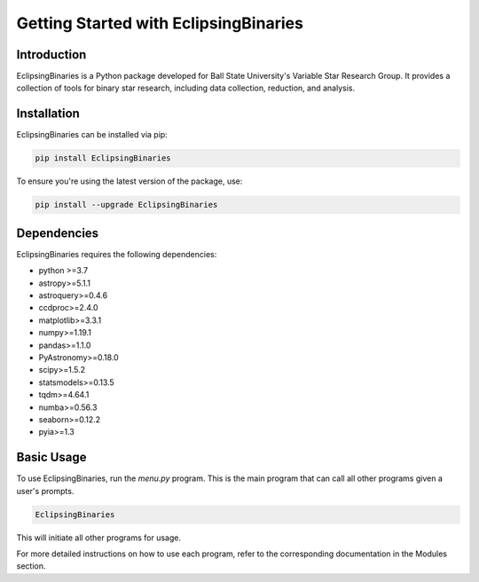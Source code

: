 Getting Started with EclipsingBinaries
======================================

Introduction
------------

EclipsingBinaries is a Python package developed for Ball State University's Variable Star Research Group. It provides a collection of tools for binary star research, including data collection, reduction, and analysis.

Installation
------------

EclipsingBinaries can be installed via pip:

.. code-block:: bash

    pip install EclipsingBinaries

To ensure you're using the latest version of the package, use:

.. code-block:: bash

    pip install --upgrade EclipsingBinaries

Dependencies
------------

EclipsingBinaries requires the following dependencies:

- python >=3.7
- astropy>=5.1.1
- astroquery>=0.4.6
- ccdproc>=2.4.0
- matplotlib>=3.3.1
- numpy>=1.19.1
- pandas>=1.1.0
- PyAstronomy>=0.18.0
- scipy>=1.5.2
- statsmodels>=0.13.5
- tqdm>=4.64.1
- numba>=0.56.3
- seaborn>=0.12.2
- pyia>=1.3

Basic Usage
-----------

To use EclipsingBinaries, run the `menu.py` program. This is the main program that can call all other programs given a user's prompts.

.. code-block:: bash

    EclipsingBinaries

This will initiate all other programs for usage. 

For more detailed instructions on how to use each program, refer to the corresponding documentation in the Modules section.

